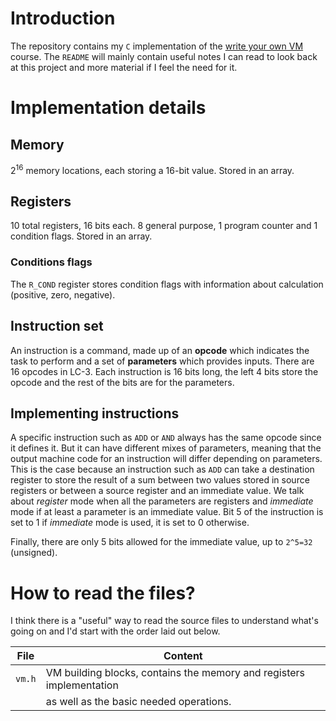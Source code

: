 * Introduction

The repository contains my =C= implementation of the [[https://justinmeiners.github.io/lc3-vm/][write your own VM]]
course. The =README= will mainly contain useful notes I can read to look back at
this project and more material if I feel the need for it.

* Implementation details

** Memory

2^16 memory locations, each storing a 16-bit value. Stored in an array. 

** Registers

10 total registers, 16 bits each. 8 general purpose, 1 program counter and 1
condition flags. Stored in an array. 

*** Conditions flags

The =R_COND= register stores condition flags with information about calculation
(positive, zero, negative). 

** Instruction set

An instruction is a command, made up of an *opcode* which indicates the task to
perform and a set of *parameters* which provides inputs. There are 16 opcodes in
LC-3. Each instruction is 16 bits long, the left 4 bits store the opcode and the
rest of the bits are for the parameters. 

** Implementing instructions

A specific instruction such as =ADD= or =AND= always has the same opcode since
it defines it. But it can have different mixes of parameters, meaning that the
output machine code for an instruction will differ depending on parameters. This
is the case because an instruction such as =ADD= can take a destination register
to store the result of a sum between two values stored in source registers or
between a source register and an immediate value. We talk about /register/ mode
when all the parameters are registers and /immediate/ mode if at least a
parameter is an immediate value. Bit 5 of the instruction is set to 1 if
/immediate/ mode is used, it is set to 0 otherwise.

Finally, there are only 5 bits allowed for the immediate value, up to =2^5=32=
(unsigned).

* How to read the files?

I think there is a "useful" way to read the source files to understand what's
going on and I'd start with the order laid out below.
|--------+----------------------------------------------------------------------|
| *File* | *Content*                                                            |
|--------+----------------------------------------------------------------------|
| =vm.h= | VM building blocks, contains the memory and registers implementation |
|        | as well as the basic needed operations.                              |
|--------+----------------------------------------------------------------------|

